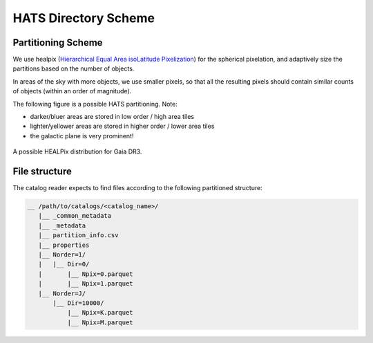 HATS Directory Scheme
===============================================================================

Partitioning Scheme
-------------------------------------------------------------------------------

We use healpix (`Hierarchical Equal Area isoLatitude Pixelization <https://healpix.jpl.nasa.gov/>`_)
for the spherical pixelation, and adaptively size the partitions based on the number of objects.

In areas of the sky with more objects, we use smaller pixels, so that all the 
resulting pixels should contain similar counts of objects (within an order of 
magnitude).

The following figure is a possible HATS partitioning. Note: 

* darker/bluer areas are stored in low order / high area tiles
* lighter/yellower areas are stored in higher order / lower area tiles
* the galactic plane is very prominent!

.. figure:: /_static/gaia.png
   :class: no-scaled-link
   :scale: 80 %
   :align: center
   :alt: A possible HEALPix distribution for Gaia DR3

   A possible HEALPix distribution for Gaia DR3.

File structure
-------------------------------------------------------------------------------

The catalog reader expects to find files according to the following partitioned 
structure:

.. code-block:: 
    :class: no-copybutton
    
    __ /path/to/catalogs/<catalog_name>/
       |__ _common_metadata
       |__ _metadata
       |__ partition_info.csv
       |__ properties
       |__ Norder=1/
       |   |__ Dir=0/
       |       |__ Npix=0.parquet
       |       |__ Npix=1.parquet
       |__ Norder=J/
           |__ Dir=10000/
               |__ Npix=K.parquet
               |__ Npix=M.parquet